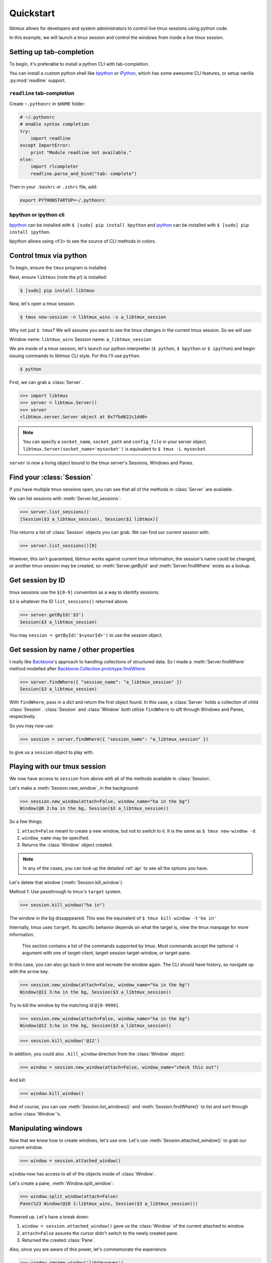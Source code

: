 .. _quickstart:

==========
Quickstart
==========

libtmux allows for developers and system administrators to control live tmux
sessions using python code.

In this example, we will launch a tmux session and control the windows
from inside a live tmux session.


Setting up tab-completion
-------------------------

To begin, it's preferable to install a python CLI with tab-completion.

You can install a custom python shell like `bpython`_ or `iPython`_, which
has some awesome CLI features, or setup vanilla :py:mod:`readline` support.

``readline`` tab-completion
"""""""""""""""""""""""""""

.. seealso::
    Source: `How do I add tab-completion to the python shell`_ on
    `StackOverflow`_.

Create ``~.pythonrc`` in ``$HOME`` folder:

.. code-block:: python

    # ~/.pythonrc
    # enable syntax completion
    try:
        import readline
    except ImportError:
        print "Module readline not available."
    else:
        import rlcompleter
        readline.parse_and_bind("tab: complete")

Then in your ``.bashrc`` or ``.zshrc`` file, add:

.. code-block:: bash

    export PYTHONSTARTUP=~/.pythonrc

.. _How do I add tab-completion to the python shell: http://stackoverflow.com/a/246779
.. _StackOverflow: http://www.stackoverflow.com

bpython or ipython cli
""""""""""""""""""""""

`bpython`_ can be installed with ``$ [sudo] pip install bpython`` and
`ipython`_ can be installed with ``$ [sudo] pip install ipython``.

bpython allows using ``<F2>`` to see the source of CLI methods in colors.

.. todo::
    If you know any extra benefits of ipython or bpython for CLI and could
    list them here please edit this page.


.. _bpython: https://bitbucket.org/bobf/bpython
.. _ipython: http://ipython.org

Control tmux via python
-----------------------

.. seealso:: :ref:`api`

.. todo:: Do a version of this with `sliderepl`_

To begin, ensure  the ``tmux`` program is installed.

Next, ensure ``libtmux`` (note the p!) is installed:

.. code-block:: bash

    $ [sudo] pip install libtmux

Now, let's open a tmux session.

.. code-block:: bash

    $ tmux new-session -n libtmux_wins -s a_libtmux_session

Why not just ``$ tmux``? We will assume you want to see the tmux changes
in the current tmux session. So we will use:

Window name: ``libtmux_wins``
Session name: ``a_libtmux_session``

We are inside of a tmux session, let's launch our python interpretter
(``$ python``, ``$ bpython`` or ``$ ipython``) and begin issuing commands
to libtmux CLI style. For this I'll use ``python``.

.. code-block:: bash

    $ python

.. module:: libtmux

First, we can grab a :class:`Server`.


.. code-block:: python

    >>> import libtmux
    >>> server = libtmux.Server()
    >>> server
    <libtmux.server.Server object at 0x7fbd622c1dd0>


.. note::

    You can specify a ``socket_name``, ``socket_path`` and ``config_file``
    in your server object.  ``libtmux.Server(socket_name='mysocket')`` is
    equivalent to ``$ tmux -L mysocket``.

``server`` is now a living object bound to the tmux server's Sessions,
Windows and Panes.

Find your :class:`Session`
--------------------------

.. todo::
    Update API to catch the ENV variables for the current ``TMUX`` socket,
    and allow a quick option to grab the current tmux's environment's
    :class:`Server`, :class:`Window` and :class:`Pane` via CLI.

If you have multiple tmux sessions open, you can see that all of the
methods in :class:`Server` are available.

We can list sessions with :meth:`Server.list_sessions`:

.. code-block:: python

    >>> server.list_sessions()
    [Session($3 a_libtmux_session), Session($1 libtmux)]

This returns a list of :class:`Session` objects you can grab. We can
find our current session with:

.. code-block:: python

    >>> server.list_sessions()[0]

However, this isn't guaranteed, libtmux works against current tmux information, the
session's name could be changed, or another tmux session may be created,
so :meth:`Server.getById` and :meth:`Server.findWhere` exists as a lookup.

Get session by ID
-----------------

tmux sessions use the ``$[0-9]`` convention as a way to identify sessions.

``$3`` is whatever the ID ``list_sessions()`` returned above.

.. code-block::  python


    >>> server.getById('$3')
    Session($3 a_libtmux_session)

You may ``session = getById('$<yourId>')`` to use the session object.

Get session by name / other properties
--------------------------------------

I really like `Backbone`_'s approach to handling collections of structured
data. So I made a :meth:`Server.findWhere` method modelled after
`Backbone.Collection.prototype.findWhere`_.

.. code-block:: python

    >>> server.findWhere({ "session_name": "a_libtmux_session" })
    Session($3 a_libtmux_session)

With ``findWhere``, pass in a dict and return the first object found. In
this case, a :class:`Server` holds a collection of child :class:`Session`.
:class:`Session` and :class:`Window` both utilize ``findWhere`` to sift
through Windows and Panes, respectively.

So you may now use:

.. code-block:: python

    >>> session = server.findWhere({ "session_name": "a_libtmux_session" })

to give us a ``session`` object to play with.

Playing with our tmux session
-----------------------------

.. todo::

  Consider migrating libtmux to use a ``.execute`` sqlalchemy style and have
  commands such as ``new_window()`` return CLI output. Also libtmux could
  use "engine" as a way to control if it's using a socket or shell commands
  to handle tmux.

We now have access to ``session`` from above with all of the methods
available in :class:`Session`.

Let's make a :meth:`Session.new_window`, in the background:

.. code-block:: python

    >>> session.new_window(attach=False, window_name="ha in the bg")
    Window(@8 2:ha in the bg, Session($3 a_libtmux_session))

So a few things:

1. ``attach=False`` meant to create a new window, but not to switch to it.
   It is the same as ``$ tmux new-window -d``.
2. ``window_name`` may be specified.
3. Returns the :class:`Window` object created.

.. note::

    In any of the cases, you can look up the detailed :ref:`api` to see all
    the options you have.

Let's delete that window (:meth:`Session.kill_window`).

Method 1: Use passthrough to tmux's ``target`` system.

.. code-block:: python

    >>> session.kill_window("ha in")

The window in the bg dissappeared. This was the equivalent of ``$ tmux kill-window -t'ha in'``

Internally, tmux uses ``target``. Its specific behavior depends on what the target is, view the tmux manpage for more information.

    This section contains a list of the commands supported by tmux.  Most commands accept the optional -t argument with one of target-client, target-session target-window, or target-pane.

In this case, you can also go back in time and recreate the window again. The CLI should have history, so navigate up with the arrow key.

.. code-block:: python

    >>> session.new_window(attach=False, window_name="ha in the bg")
    Window(@11 3:ha in the bg, Session($3 a_libtmux_session))

Try to kill the window by the matching id ``@[0-9999]``.

.. code-block:: python

    >>> session.new_window(attach=False, window_name="ha in the bg")
    Window(@12 3:ha in the bg, Session($3 a_libtmux_session))


.. code-block:: python

    >>> session.kill_window('@12')

In addition, you could also ``.kill_window`` direction from the :class:`Window`
object:

.. code-block:: python

    >>> window = session.new_window(attach=False, window_name="check this out")

And kill:

.. code-block:: python

    >>> window.kill_window()

And of course, you can use :meth:`Session.list_windows()` and :meth:`Session.findWhere()`
to list and sort through active :class:`Window`'s.

Manipulating windows
--------------------

Now that we know how to create windows, let's use one. Let's use :meth:`Session.attached_window()`
to grab our current window.

.. code-block:: python

    >>> window = session.attached_window()

``window`` now has access to all of the objects inside of :class:`Window`.

Let's create a pane, :meth:`Window.split_window`:

.. code-block:: python

    >>> window.split_window(attach=False)
    Pane(%23 Window(@10 1:libtmux_wins, Session($3 a_libtmux_session)))

Powered up. Let's have a break down:

1. ``window = session.attached_window()`` gave us the :class:`Window` of the current attached to window.
2. ``attach=False`` assures the cursor didn't switch to the newly created pane.
3. Returned the created :class:`Pane`.

Also, since you are aware of this power, let's commemorate the experience:

.. code-block:: python

    >>> window.rename_window('libtmuxower')
    Window(@10 1:libtmuxower, Session($3 a_libtmux_session))

You should have noticed :meth:`Window.rename_window` renamed the window.

Moving cursor across windows and panes
--------------------------------------

You have two ways you can move your cursor to new sessions, windows and panes.

For one, arguments such as ``attach=False`` can be omittted.

.. code-block:: python

    >>> pane = window.split_window()

This gives you the :class:`Pane` along with moving the cursor to a new window. You
can also use the ``.select_*`` available on the object, in this case the pane has
:meth:`Pane.select_pane()`.

.. code-block:: python

    >>> pane = window.split_window(attach=False)
    >>> pane.select_pane()

.. note:: There is much, much more. Take a look at the :ref:`API` and the `testsuite`_.

.. todo:: create a ``kill_pane()`` method.
.. todo:: have a ``.kill()`` and ``.select()`` proxy for Server, Session, Window and Pane objects.

Sending commands to tmux panes remotely
---------------------------------------

You may send commands to panes, windows and sessions **without** them being visible.
As long as you have the object, or are iterating through a list of them, you can use ``.send_keys``.

.. code-block:: python

    >>> window = session.new_window(attach=False, window_name="test")
    >>> pane = window.split_window(attach=False)
    >>> pane.send_keys('echo hey', enter=False)

See the other window, notice that :meth:`Pane.send_keys` has " ``echo hey``" written,
*still in the prompt*. Note the leading space character so the command won't be added to the user's history. Use `pane.cmd('send-keys', text)` to send keys without this leading space.

``enter=False`` can be used to send keys without pressing return. In this case,
you may leave it to the user to press return himself, or complete a command
using :meth:`Pane.enter()`:

.. code-block:: python

    >>> pane.enter()

Final notes
-----------

These objects created use tmux's internal usage of ID's to make servers,
sessions, windows and panes accessible at the object level.

You don't have to see the tmux session to be able to orchestrate it. After
all, :class:`WorkspaceBuilder` uses these same internals to build your
sessions in the background. :)

.. seealso::

    If you want to dig deeper, check out :ref:`API`, the code for
    and our `testsuite`_ (see :ref:`developing`.)

.. _sliderepl: http://discorporate.us/projects/sliderepl/
.. _backbone: http:/ /backbonejs.org
.. _Backbone.Collection.prototype.findWhere: http://backbonejs.org/#Collection-findWhere
.. _workspacebuilder.py: https://github.com/tony/libtmux/blob/master/libtmux/workspacebuilder.py
.. _testsuite: https://github.com/tony/libtmux/tree/master/libtmux/testsuite
